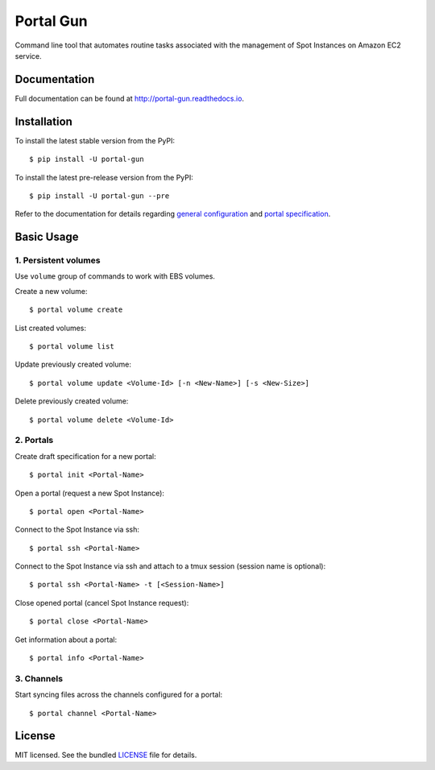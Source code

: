 ==========
Portal Gun
==========

Command line tool that automates routine tasks associated with the management of Spot Instances on Amazon EC2 service.

Documentation
=============

Full documentation can be found at `http://portal-gun.readthedocs.io <http://portal-gun.readthedocs.io>`_.

Installation
============

To install the latest stable version from the PyPI::

    $ pip install -U portal-gun

To install the latest pre-release version from the PyPI::

    $ pip install -U portal-gun --pre

Refer to the documentation for details regarding `general configuration <http://portal-gun.readthedocs.io/en/stable/config.html>`_
and `portal specification <http://portal-gun.readthedocs.io/en/stable/portal_spec.html>`_.

Basic Usage
===========

1. Persistent volumes
---------------------

Use ``volume`` group of commands to work with EBS volumes.

Create a new volume::

    $ portal volume create

List created volumes::

    $ portal volume list

Update previously created volume::

    $ portal volume update <Volume-Id> [-n <New-Name>] [-s <New-Size>]

Delete previously created volume::

    $ portal volume delete <Volume-Id>

2. Portals
----------

Create draft specification for a new portal::

    $ portal init <Portal-Name>

Open a portal (request a new Spot Instance)::

    $ portal open <Portal-Name>

Connect to the Spot Instance via ssh::

    $ portal ssh <Portal-Name>

Connect to the Spot Instance via ssh and attach to a tmux session (session name is optional)::

    $ portal ssh <Portal-Name> -t [<Session-Name>]

Close opened portal (cancel Spot Instance request)::

    $ portal close <Portal-Name>

Get information about a portal::

    $ portal info <Portal-Name>


3. Channels
-----------

Start syncing files across the channels configured for a portal::

    $ portal channel <Portal-Name>

License
=======

MIT licensed. See the bundled `LICENSE <https://github.com/Coderik/portal-gun/blob/master/LICENSE>`_ file for details.